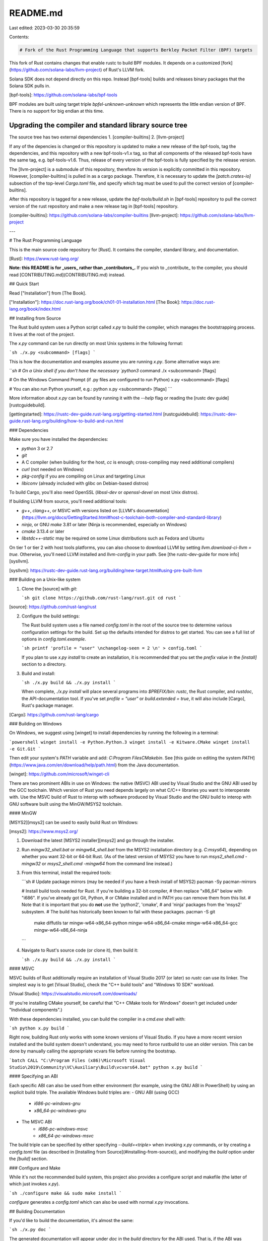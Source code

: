 README.md
=========

Last edited: 2023-03-30 20:35:59

Contents:

.. code-block:: md

    # Fork of the Rust Programming Language that supports Berkley Packet Filter (BPF) targets

This fork of Rust contains changes that enable rustc to build BPF
modules.  It depends on a customized
[fork](https://github.com/solana-labs/llvm-project) of Rust's LLVM
fork.

Solana SDK does not depend directly on this repo.  Instead [bpf-tools]
builds and releases binary packages that the Solana SDK pulls in.

[bpf-tools]: https://github.com/solana-labs/bpf-tools

BPF modules are built using target triple `bpfel-unknown-unknown`
which represents the little endian version of BPF.  There is no
support for big endian at this time.

Upgrading the compiler and standard library source tree
-------------------------------------------------------

The source tree has two external dependencies
1. [compiler-builtins]
2. [llvm-project]

If any of the depencies is changed or this repository is updated to
make a new release of the bpf-tools, tag the dependencies, and this
repository with a new bpf-tools-v1.x tag, so that all components of
the released bpf-tools have the same tag, e.g. bpf-tools-v1.6. Thus,
release of every version of the bpf-tools is fully specified by the
release version.

The [llvm-project] is a submodule of this repository, therefore its
version is explicitly committed in this repository.  However,
[compiler-builtins] is pulled in as a cargo package.  Therefore, it is
necessary to update the `[patch.crates-io]` subsection of the
top-level `Cargo.toml` file, and specify which tag must be used to
pull the correct version of [compiler-builtins].

After this repository is tagged for a new release, update the
`bpf-tools/build.sh` in [bpf-tools] repository to pull the correct
version of the rust repository and make a new release tag in
[bpf-tools] repository.

[compiler-builtins]: https://github.com/solana-labs/compiler-builtins
[llvm-project]: https://github.com/solana-labs/llvm-project

---

# The Rust Programming Language

This is the main source code repository for [Rust]. It contains the compiler,
standard library, and documentation.

[Rust]: https://www.rust-lang.org/

**Note: this README is for _users_ rather than _contributors_.**
If you wish to _contribute_ to the compiler, you should read
[CONTRIBUTING.md](CONTRIBUTING.md) instead.

## Quick Start

Read ["Installation"] from [The Book].

["Installation"]: https://doc.rust-lang.org/book/ch01-01-installation.html
[The Book]: https://doc.rust-lang.org/book/index.html

## Installing from Source

The Rust build system uses a Python script called `x.py` to build the compiler,
which manages the bootstrapping process. It lives at the root of the project.

The `x.py` command can be run directly on most Unix systems in the following
format:

```sh
./x.py <subcommand> [flags]
```

This is how the documentation and examples assume you are running `x.py`.
Some alternative ways are:

```sh
# On a Unix shell if you don't have the necessary `python3` command
./x <subcommand> [flags]

# On the Windows Command Prompt (if .py files are configured to run Python)
x.py <subcommand> [flags]

# You can also run Python yourself, e.g.:
python x.py <subcommand> [flags]
```

More information about `x.py` can be found by running it with the `--help` flag
or reading the [rustc dev guide][rustcguidebuild].

[gettingstarted]: https://rustc-dev-guide.rust-lang.org/getting-started.html
[rustcguidebuild]: https://rustc-dev-guide.rust-lang.org/building/how-to-build-and-run.html

### Dependencies

Make sure you have installed the dependencies:

* `python` 3 or 2.7
* `git`
* A C compiler (when building for the host, `cc` is enough; cross-compiling may
  need additional compilers)
* `curl` (not needed on Windows)
* `pkg-config` if you are compiling on Linux and targeting Linux
* `libiconv` (already included with glibc on Debian-based distros)

To build Cargo, you'll also need OpenSSL (`libssl-dev` or `openssl-devel` on
most Unix distros).

If building LLVM from source, you'll need additional tools:

* `g++`, `clang++`, or MSVC with versions listed on
  [LLVM's documentation](https://llvm.org/docs/GettingStarted.html#host-c-toolchain-both-compiler-and-standard-library)
* `ninja`, or GNU `make` 3.81 or later (Ninja is recommended, especially on
  Windows)
* `cmake` 3.13.4 or later
* `libstdc++-static` may be required on some Linux distributions such as Fedora
  and Ubuntu

On tier 1 or tier 2 with host tools platforms, you can also choose to download
LLVM by setting `llvm.download-ci-llvm = true`.
Otherwise, you'll need LLVM installed and `llvm-config` in your path.
See [the rustc-dev-guide for more info][sysllvm].

[sysllvm]: https://rustc-dev-guide.rust-lang.org/building/new-target.html#using-pre-built-llvm


### Building on a Unix-like system

1. Clone the [source] with `git`:

   ```sh
   git clone https://github.com/rust-lang/rust.git
   cd rust
   ```

[source]: https://github.com/rust-lang/rust

2. Configure the build settings:

   The Rust build system uses a file named `config.toml` in the root of the
   source tree to determine various configuration settings for the build.
   Set up the defaults intended for distros to get started. You can see a full
   list of options in `config.toml.example`.

   ```sh
   printf 'profile = "user" \nchangelog-seen = 2 \n' > config.toml
   ```

   If you plan to use `x.py install` to create an installation, it is
   recommended that you set the `prefix` value in the `[install]` section to a
   directory.

3. Build and install:

   ```sh
   ./x.py build && ./x.py install
   ```

   When complete, `./x.py install` will place several programs into
   `$PREFIX/bin`: `rustc`, the Rust compiler, and `rustdoc`, the
   API-documentation tool. If you've set `profile = "user"` or
   `build.extended = true`, it will also include [Cargo], Rust's package
   manager.

[Cargo]: https://github.com/rust-lang/cargo

### Building on Windows

On Windows, we suggest using [winget] to install dependencies by running the
following in a terminal:

```powershell
winget install -e Python.Python.3
winget install -e Kitware.CMake
winget install -e Git.Git
```

Then edit your system's `PATH` variable and add: `C:\Program Files\CMake\bin`.
See
[this guide on editing the system `PATH`](https://www.java.com/en/download/help/path.html)
from the Java documentation.

[winget]: https://github.com/microsoft/winget-cli

There are two prominent ABIs in use on Windows: the native (MSVC) ABI used by
Visual Studio and the GNU ABI used by the GCC toolchain. Which version of Rust
you need depends largely on what C/C++ libraries you want to interoperate with.
Use the MSVC build of Rust to interop with software produced by Visual Studio
and the GNU build to interop with GNU software built using the MinGW/MSYS2
toolchain.

#### MinGW

[MSYS2][msys2] can be used to easily build Rust on Windows:

[msys2]: https://www.msys2.org/

1. Download the latest [MSYS2 installer][msys2] and go through the installer.

2. Run `mingw32_shell.bat` or `mingw64_shell.bat` from the MSYS2 installation
   directory (e.g. `C:\msys64`), depending on whether you want 32-bit or 64-bit
   Rust. (As of the latest version of MSYS2 you have to run `msys2_shell.cmd
   -mingw32` or `msys2_shell.cmd -mingw64` from the command line instead.)

3. From this terminal, install the required tools:

   ```sh
   # Update package mirrors (may be needed if you have a fresh install of MSYS2)
   pacman -Sy pacman-mirrors

   # Install build tools needed for Rust. If you're building a 32-bit compiler,
   # then replace "x86_64" below with "i686". If you've already got Git, Python,
   # or CMake installed and in PATH you can remove them from this list.
   # Note that it is important that you do **not** use the 'python2', 'cmake',
   # and 'ninja' packages from the 'msys2' subsystem.
   # The build has historically been known to fail with these packages.
   pacman -S git \
               make \
               diffutils \
               tar \
               mingw-w64-x86_64-python \
               mingw-w64-x86_64-cmake \
               mingw-w64-x86_64-gcc \
               mingw-w64-x86_64-ninja
   ```

4. Navigate to Rust's source code (or clone it), then build it:

   ```sh
   ./x.py build && ./x.py install
   ```

#### MSVC

MSVC builds of Rust additionally require an installation of Visual Studio 2017
(or later) so `rustc` can use its linker.  The simplest way is to get
[Visual Studio], check the "C++ build tools" and "Windows 10 SDK" workload.

[Visual Studio]: https://visualstudio.microsoft.com/downloads/

(If you're installing CMake yourself, be careful that "C++ CMake tools for
Windows" doesn't get included under "Individual components".)

With these dependencies installed, you can build the compiler in a `cmd.exe`
shell with:

```sh
python x.py build
```

Right now, building Rust only works with some known versions of Visual Studio.
If you have a more recent version installed and the build system doesn't
understand, you may need to force rustbuild to use an older version.
This can be done by manually calling the appropriate vcvars file before running
the bootstrap.

```batch
CALL "C:\Program Files (x86)\Microsoft Visual Studio\2019\Community\VC\Auxiliary\Build\vcvars64.bat"
python x.py build
```

#### Specifying an ABI

Each specific ABI can also be used from either environment (for example, using
the GNU ABI in PowerShell) by using an explicit build triple. The available
Windows build triples are:
- GNU ABI (using GCC)
    - `i686-pc-windows-gnu`
    - `x86_64-pc-windows-gnu`
- The MSVC ABI
    - `i686-pc-windows-msvc`
    - `x86_64-pc-windows-msvc`

The build triple can be specified by either specifying `--build=<triple>` when
invoking `x.py` commands, or by creating a `config.toml` file (as described in
[Installing from Source](#installing-from-source)), and modifying the `build`
option under the `[build]` section.

### Configure and Make

While it's not the recommended build system, this project also provides a
configure script and makefile (the latter of which just invokes `x.py`).

```sh
./configure
make && sudo make install
```

`configure` generates a `config.toml` which can also be used with normal `x.py`
invocations.

## Building Documentation

If you'd like to build the documentation, it's almost the same:

```sh
./x.py doc
```

The generated documentation will appear under `doc` in the `build` directory for
the ABI used. That is, if the ABI was `x86_64-pc-windows-msvc`, the directory
will be `build\x86_64-pc-windows-msvc\doc`.

## Notes

Since the Rust compiler is written in Rust, it must be built by a precompiled
"snapshot" version of itself (made in an earlier stage of development).
As such, source builds require an Internet connection to fetch snapshots, and an
OS that can execute the available snapshot binaries.

See https://doc.rust-lang.org/nightly/rustc/platform-support.html for a list of
supported platforms.
Only "host tools" platforms have a pre-compiled snapshot binary available; to
compile for a platform without host tools you must cross-compile.

You may find that other platforms work, but these are our officially supported
build environments that are most likely to work.

## Getting Help

See https://www.rust-lang.org/community for a list of chat platforms and forums.

## Contributing

See [CONTRIBUTING.md](CONTRIBUTING.md).

## License

Rust is primarily distributed under the terms of both the MIT license and the
Apache License (Version 2.0), with portions covered by various BSD-like
licenses.

See [LICENSE-APACHE](LICENSE-APACHE), [LICENSE-MIT](LICENSE-MIT), and
[COPYRIGHT](COPYRIGHT) for details.

## Trademark

[The Rust Foundation][rust-foundation] owns and protects the Rust and Cargo
trademarks and logos (the "Rust Trademarks").

If you want to use these names or brands, please read the
[media guide][media-guide].

Third-party logos may be subject to third-party copyrights and trademarks. See
[Licenses][policies-licenses] for details.

[rust-foundation]: https://foundation.rust-lang.org/
[media-guide]: https://foundation.rust-lang.org/policies/logo-policy-and-media-guide/
[policies-licenses]: https://www.rust-lang.org/policies/licenses



